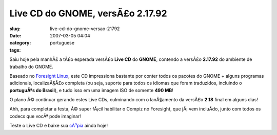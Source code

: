 Live CD do GNOME, versÃ£o 2.17.92
###################################
:slug: live-cd-do-gnome-versao-21792
:date: 2007-03-05 04:04
:category:
:tags: portuguese

Saiu hoje pela manhÃ£ a tÃ£o esperada versÃ£o **Live CD** do **GNOME**,
contendo a versÃ£o **2.17.92** do ambiente de trabalho do GNOME.

Baseado no `Foresight Linux <http://foresightlinux.com/>`__, este CD
impressiona bastante por conter todos os pacotes do GNOME + alguns
programas adicionais, localizaÃ§Ã£o completa (ou seja, suporte para
todos os idiomas que foram traduzidos, incluindo o **portuguÃªs do
Brasil**), e tudo isso em uma imagem ISO de somente **490 MB**!

O plano Ã© continuar gerando estes Live CDs, culminando com o
lanÃ§amento da versÃ£o **2.18** final em alguns dias!

Ahh, para completar a festa, Ã© super fÃ¡cil habilitar o Compiz no
Foresight, que jÃ¡ vem incluÃ­do, junto com todos os codecs que vocÃª
pode imaginar!

Teste o Live CD e baixe sua
`cÃ³pia <http://www.rpath.org/rbuilder/project/foresight/release?id=5402>`__
ainda hoje!
